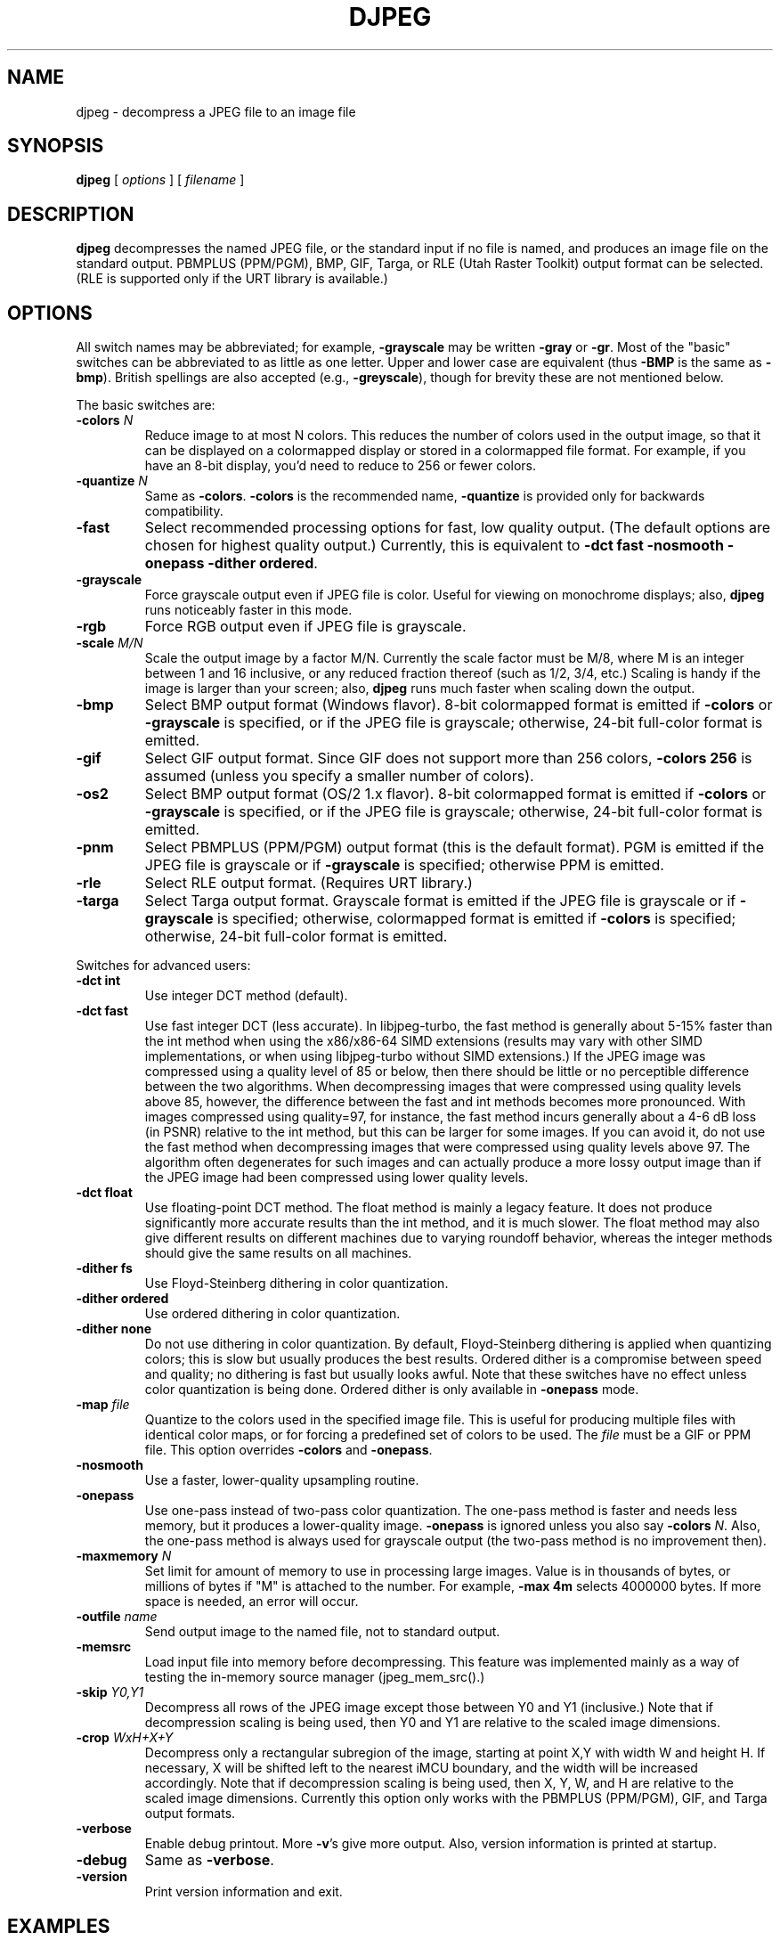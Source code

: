 .TH DJPEG 1 "13 November 2017"
.SH NAME
djpeg \- decompress a JPEG file to an image file
.SH SYNOPSIS
.B djpeg
[
.I options
]
[
.I filename
]
.LP
.SH DESCRIPTION
.LP
.B djpeg
decompresses the named JPEG file, or the standard input if no file is named,
and produces an image file on the standard output.  PBMPLUS (PPM/PGM), BMP,
GIF, Targa, or RLE (Utah Raster Toolkit) output format can be selected.
(RLE is supported only if the URT library is available.)
.SH OPTIONS
All switch names may be abbreviated; for example,
.B \-grayscale
may be written
.B \-gray
or
.BR \-gr .
Most of the "basic" switches can be abbreviated to as little as one letter.
Upper and lower case are equivalent (thus
.B \-BMP
is the same as
.BR \-bmp ).
British spellings are also accepted (e.g.,
.BR \-greyscale ),
though for brevity these are not mentioned below.
.PP
The basic switches are:
.TP
.BI \-colors " N"
Reduce image to at most N colors.  This reduces the number of colors used in
the output image, so that it can be displayed on a colormapped display or
stored in a colormapped file format.  For example, if you have an 8-bit
display, you'd need to reduce to 256 or fewer colors.
.TP
.BI \-quantize " N"
Same as
.BR \-colors .
.B \-colors
is the recommended name,
.B \-quantize
is provided only for backwards compatibility.
.TP
.B \-fast
Select recommended processing options for fast, low quality output.  (The
default options are chosen for highest quality output.)  Currently, this is
equivalent to \fB\-dct fast \-nosmooth \-onepass \-dither ordered\fR.
.TP
.B \-grayscale
Force grayscale output even if JPEG file is color.  Useful for viewing on
monochrome displays; also,
.B djpeg
runs noticeably faster in this mode.
.TP
.B \-rgb
Force RGB output even if JPEG file is grayscale.
.TP
.BI \-scale " M/N"
Scale the output image by a factor M/N.  Currently the scale factor must be
M/8, where M is an integer between 1 and 16 inclusive, or any reduced fraction
thereof (such as 1/2, 3/4, etc.)  Scaling is handy if the image is larger than
your screen; also,
.B djpeg
runs much faster when scaling down the output.
.TP
.B \-bmp
Select BMP output format (Windows flavor).  8-bit colormapped format is
emitted if
.B \-colors
or
.B \-grayscale
is specified, or if the JPEG file is grayscale; otherwise, 24-bit full-color
format is emitted.
.TP
.B \-gif
Select GIF output format.  Since GIF does not support more than 256 colors,
.B \-colors 256
is assumed (unless you specify a smaller number of colors).
.TP
.B \-os2
Select BMP output format (OS/2 1.x flavor).  8-bit colormapped format is
emitted if
.B \-colors
or
.B \-grayscale
is specified, or if the JPEG file is grayscale; otherwise, 24-bit full-color
format is emitted.
.TP
.B \-pnm
Select PBMPLUS (PPM/PGM) output format (this is the default format).
PGM is emitted if the JPEG file is grayscale or if
.B \-grayscale
is specified; otherwise PPM is emitted.
.TP
.B \-rle
Select RLE output format.  (Requires URT library.)
.TP
.B \-targa
Select Targa output format.  Grayscale format is emitted if the JPEG file is
grayscale or if
.B \-grayscale
is specified; otherwise, colormapped format is emitted if
.B \-colors
is specified; otherwise, 24-bit full-color format is emitted.
.PP
Switches for advanced users:
.TP
.B \-dct int
Use integer DCT method (default).
.TP
.B \-dct fast
Use fast integer DCT (less accurate).
In libjpeg-turbo, the fast method is generally about 5-15% faster than the int
method when using the x86/x86-64 SIMD extensions (results may vary with other
SIMD implementations, or when using libjpeg-turbo without SIMD extensions.)  If
the JPEG image was compressed using a quality level of 85 or below, then there
should be little or no perceptible difference between the two algorithms.  When
decompressing images that were compressed using quality levels above 85,
however, the difference between the fast and int methods becomes more
pronounced.  With images compressed using quality=97, for instance, the fast
method incurs generally about a 4-6 dB loss (in PSNR) relative to the int
method, but this can be larger for some images.  If you can avoid it, do not
use the fast method when decompressing images that were compressed using
quality levels above 97.  The algorithm often degenerates for such images and
can actually produce a more lossy output image than if the JPEG image had been
compressed using lower quality levels.
.TP
.B \-dct float
Use floating-point DCT method.
The float method is mainly a legacy feature.  It does not produce significantly
more accurate results than the int method, and it is much slower.  The float
method may also give different results on different machines due to varying
roundoff behavior, whereas the integer methods should give the same results on
all machines.
.TP
.B \-dither fs
Use Floyd-Steinberg dithering in color quantization.
.TP
.B \-dither ordered
Use ordered dithering in color quantization.
.TP
.B \-dither none
Do not use dithering in color quantization.
By default, Floyd-Steinberg dithering is applied when quantizing colors; this
is slow but usually produces the best results.  Ordered dither is a compromise
between speed and quality; no dithering is fast but usually looks awful.  Note
that these switches have no effect unless color quantization is being done.
Ordered dither is only available in
.B \-onepass
mode.
.TP
.BI \-map " file"
Quantize to the colors used in the specified image file.  This is useful for
producing multiple files with identical color maps, or for forcing a
predefined set of colors to be used.  The
.I file
must be a GIF or PPM file. This option overrides
.B \-colors
and
.BR \-onepass .
.TP
.B \-nosmooth
Use a faster, lower-quality upsampling routine.
.TP
.B \-onepass
Use one-pass instead of two-pass color quantization.  The one-pass method is
faster and needs less memory, but it produces a lower-quality image.
.B \-onepass
is ignored unless you also say
.B \-colors
.IR N .
Also, the one-pass method is always used for grayscale output (the two-pass
method is no improvement then).
.TP
.BI \-maxmemory " N"
Set limit for amount of memory to use in processing large images.  Value is
in thousands of bytes, or millions of bytes if "M" is attached to the
number.  For example,
.B \-max 4m
selects 4000000 bytes.  If more space is needed, an error will occur.
.TP
.BI \-outfile " name"
Send output image to the named file, not to standard output.
.TP
.BI \-memsrc
Load input file into memory before decompressing.  This feature was implemented
mainly as a way of testing the in-memory source manager (jpeg_mem_src().)
.TP
.BI \-skip " Y0,Y1"
Decompress all rows of the JPEG image except those between Y0 and Y1
(inclusive.)  Note that if decompression scaling is being used, then Y0 and Y1
are relative to the scaled image dimensions.
.TP
.BI \-crop " WxH+X+Y"
Decompress only a rectangular subregion of the image, starting at point X,Y
with width W and height H.  If necessary, X will be shifted left to the nearest
iMCU boundary, and the width will be increased accordingly.  Note that if
decompression scaling is being used, then X, Y, W, and H are relative to the
scaled image dimensions.  Currently this option only works with the
PBMPLUS (PPM/PGM), GIF, and Targa output formats.
.TP
.B \-verbose
Enable debug printout.  More
.BR \-v 's
give more output.  Also, version information is printed at startup.
.TP
.B \-debug
Same as
.BR \-verbose .
.TP
.B \-version
Print version information and exit.
.SH EXAMPLES
.LP
This example decompresses the JPEG file foo.jpg, quantizes it to
256 colors, and saves the output in 8-bit BMP format in foo.bmp:
.IP
.B djpeg \-colors 256 \-bmp
.I foo.jpg
.B >
.I foo.bmp
.SH HINTS
To get a quick preview of an image, use the
.B \-grayscale
and/or
.B \-scale
switches.
.B \-grayscale \-scale 1/8
is the fastest case.
.PP
Several options are available that trade off image quality to gain speed.
.B \-fast
turns on the recommended settings.
.PP
.B \-dct fast
and/or
.B \-nosmooth
gain speed at a small sacrifice in quality.
When producing a color-quantized image,
.B \-onepass \-dither ordered
is fast but much lower quality than the default behavior.
.B \-dither none
may give acceptable results in two-pass mode, but is seldom tolerable in
one-pass mode.
.PP
If you are fortunate enough to have very fast floating point hardware,
\fB\-dct float\fR may be even faster than \fB\-dct fast\fR.  But on most
machines \fB\-dct float\fR is slower than \fB\-dct int\fR; in this case it is
not worth using, because its theoretical accuracy advantage is too small to be
significant in practice.
.SH ENVIRONMENT
.TP
.B JPEGMEM
If this environment variable is set, its value is the default memory limit.
The value is specified as described for the
.B \-maxmemory
switch.
.B JPEGMEM
overrides the default value specified when the program was compiled, and
itself is overridden by an explicit
.BR \-maxmemory .
.SH SEE ALSO
.BR cjpeg (1),
.BR jpegtran (1),
.BR rdjpgcom (1),
.BR wrjpgcom (1)
.br
.BR ppm (5),
.BR pgm (5)
.br
Wallace, Gregory K.  "The JPEG Still Picture Compression Standard",
Communications of the ACM, April 1991 (vol. 34, no. 4), pp. 30-44.
.SH AUTHOR
Independent JPEG Group
.PP
This file was modified by The libjpeg-turbo Project to include only information
relevant to libjpeg-turbo, to wordsmith certain sections, and to describe
features not present in libjpeg.
.SH ISSUES
Support for compressed GIF output files was removed in djpeg v6b due to
concerns over the Unisys LZW patent.  Although this patent expired in 2006,
djpeg still lacks compressed GIF support, for these historical reasons.
(Conversion of JPEG files to GIF is usually a bad idea anyway, since GIF is a
256-color format.)  The uncompressed GIF files that djpeg generates are larger
than they should be, but they are readable by standard GIF decoders.
